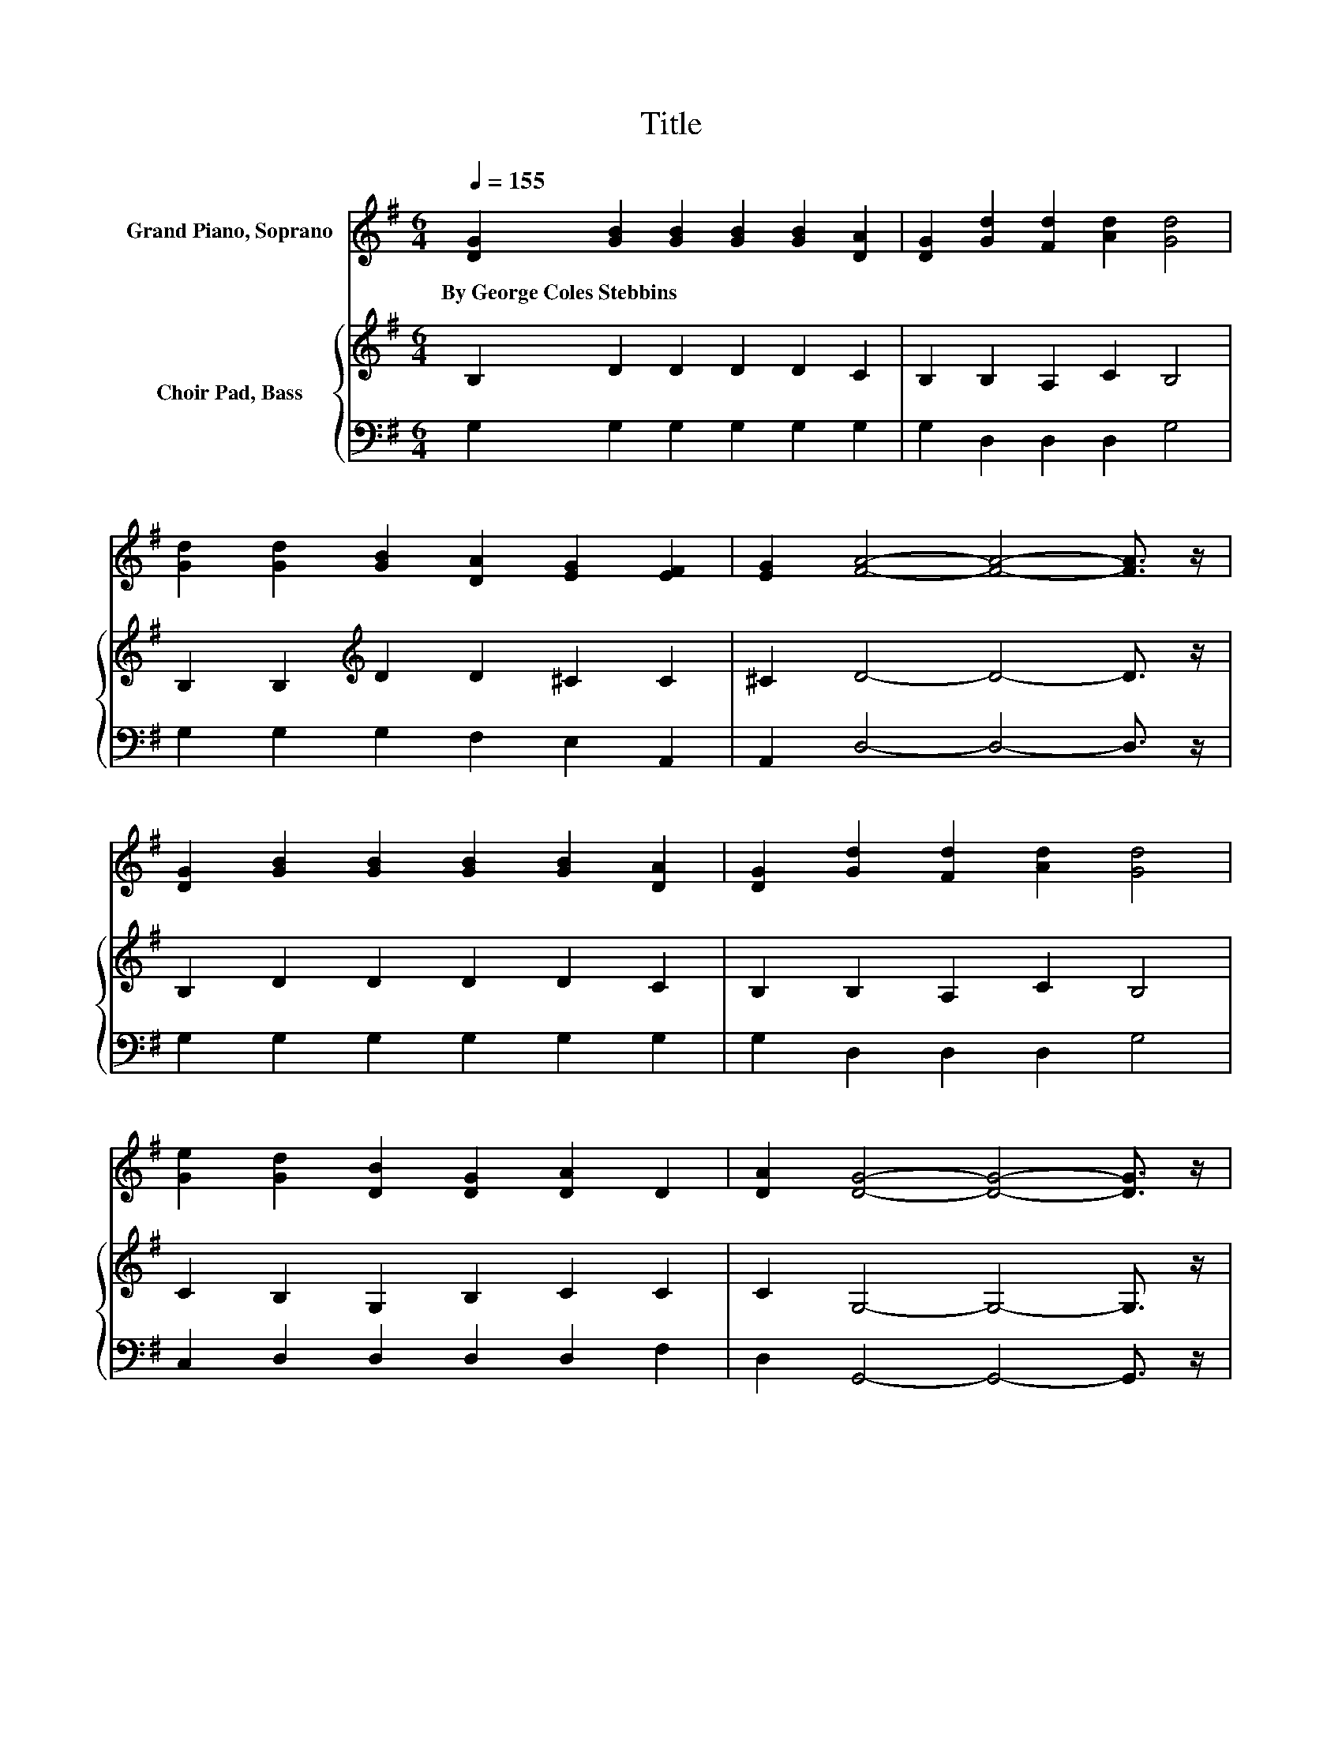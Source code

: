 X:1
T:Title
%%score ( 1 2 ) { 3 | 4 }
L:1/8
Q:1/4=155
M:6/4
K:G
V:1 treble nm="Grand Piano, Soprano"
V:2 treble 
V:3 treble nm="Choir Pad, Bass"
V:4 bass 
V:1
 [DG]2 [GB]2 [GB]2 [GB]2 [GB]2 [DA]2 | [DG]2 [Gd]2 [Fd]2 [Ad]2 [Gd]4 | %2
w: By~George~Coles~Stebbins * * * * *||
 [Gd]2 [Gd]2 [GB]2 [DA]2 [EG]2 [EF]2 | [EG]2 [FA]4- [FA]4- [FA]3/2 z/ | %4
w: ||
 [DG]2 [GB]2 [GB]2 [GB]2 [GB]2 [DA]2 | [DG]2 [Gd]2 [Fd]2 [Ad]2 [Gd]4 | %6
w: ||
 [Ge]2 [Gd]2 [DB]2 [DG]2 [DA]2 D2 | [DA]2 [DG]4- [DG]4- [DG]3/2 z/ | %8
w: ||
 [DB]2 [Ec]2 [Ge]2 [Ge]2 [Ge] [Ec]3 | z2 d4- d4- d3/2 z/ | [Gd]2 [Gd]2 [GB]2 [DA]2 [EG]2 [EF]2 | %11
w: |||
 z2 A4- A4- A3/2 z/ | [DG]2 [GB]2 [GB]2 [GB]2 [GB]2 [DA]2 | [DG]2 [Gd]2 [Fd]2 [Gd]2 [Gd]4 | %14
w: |||
 [Ge]2 [Gd]2 [DB]2 [B,G]2 [CA]2 [CD]2 | [CA]2 [B,G]4- [B,G]4- [B,G]3/2 z/ | %16
w: ||
 [B,D]2 [B,D]2 [B,D]2 [B,D]2 [B,D]2 [B,D]2 | [B,D]2 [CE]4- [CE]4- [CE]3/2 z/ | %18
w: ||
 [EG]2 [CF]3 [CF] [CF]2 [CF]2 [CF]2 | [CF]2 [B,G]4- [B,G]4- [B,G]3/2 z/ | %20
w: ||
 [DB]2 [Ec]2 [Ec]2 [Ec]2 [DB]4 | [GB]2 [FA]2 [FA]2 [FA]2 [EG]4 | %22
w: ||
 [CE]2 [B,D]3 [B,D] [B,D]2 [CD]2 [CE]2 | [CF]2 [B,G]4- [B,G]6- | [B,G]6 z6 |] %25
w: |||
V:2
 x12 | x12 | x12 | x12 | x12 | x12 | x12 | x12 | x12 | [Ge]2 G F3 A2 G4 | x12 | [EG]2 F4 G2 F4 | %12
 x12 | x12 | x12 | x12 | x12 | x12 | x12 | x12 | x12 | x12 | x12 | x12 | x12 |] %25
V:3
 B,2 D2 D2 D2 D2 C2 | B,2 B,2 A,2 C2 B,4 | B,2 B,2[K:treble] D2 D2 ^C2 C2 | ^C2 D4- D4- D3/2 z/ | %4
 B,2 D2 D2 D2 D2 C2 | B,2 B,2 A,2 C2 B,4 | C2 B,2 G,2 B,2 C2 C2 | C2 G,4- G,4- G,3/2 z/ | %8
 G,2 G,2[K:treble] C2 C2 C G,3 | C2[K:bass] B, A,3 C2 B,4 | B,2 B,2[K:treble] D2 D2 ^C2 C2 | %11
 ^C2 D4 E2 D4 | B,2 D2 D2 D2 D2 C2 | B,2 B,2 A,2 C2 B,4 | C2 B,2 G,2 G,2 F,2 F,2 | %15
 F,2 G,4- G,4- G,3/2 z/ | G,2 G,2 G,2 G,2 G,2 G,2 | G,2 G,2 G,2 G,2 G,4 | C2 A,3 A, A,2 A,2 A,2 | %19
 A,2 G,4- G,4- G,3/2 z/ | G,2 G,2 G,2 G,2 G,4 | D2 C2 C2 C2 B,4 | G,2 G,3 G, G,2 F,2 G,2 | %23
 A,2 G,4- G,6- | G,6 z6 |] %25
V:4
 G,2 G,2 G,2 G,2 G,2 G,2 | G,2 D,2 D,2 D,2 G,4 | G,2 G,2 G,2 F,2 E,2 A,,2 | %3
 A,,2 D,4- D,4- D,3/2 z/ | G,2 G,2 G,2 G,2 G,2 G,2 | G,2 D,2 D,2 D,2 G,4 | %6
 C,2 D,2 D,2 D,2 D,2 F,2 | D,2 G,,4- G,,4- G,,3/2 z/ | z2 C,2 C,2 C,2 C, C,3 | C,2 G, D,3 D,2 G,4 | %10
 G,2 G,2 G,2 F,2 E,2 A,,2 | A,,2 D,4- D,4- D,3/2 z/ | G,2 G,2 G,2 G,2 G,2 G,2 | %13
 G,2 D,2 D,2 D,2 G,4 | C,2 D,2 D,2 D,2 D,2 D,2 | D,2 G,,4- G,,4- G,,3/2 z/ | %16
 G,,2 G,,2 G,,2 G,,2 G,,2 G,,2 | G,,2 C,2 C,2 C,2 C,4 | C,2 D,3 D, D,2 D,2 D,2 | %19
 D,2 G,,4- G,,4- G,,3/2 z/ | G,,2 C,2 C,2 .E,6 | G,2 D,2 D,2 D,2 E,4 | A,,2 D,3 D, D,2 D,2 D,2 | %23
 D,2 G,,4- G,,6- | G,,6 z6 |] %25

